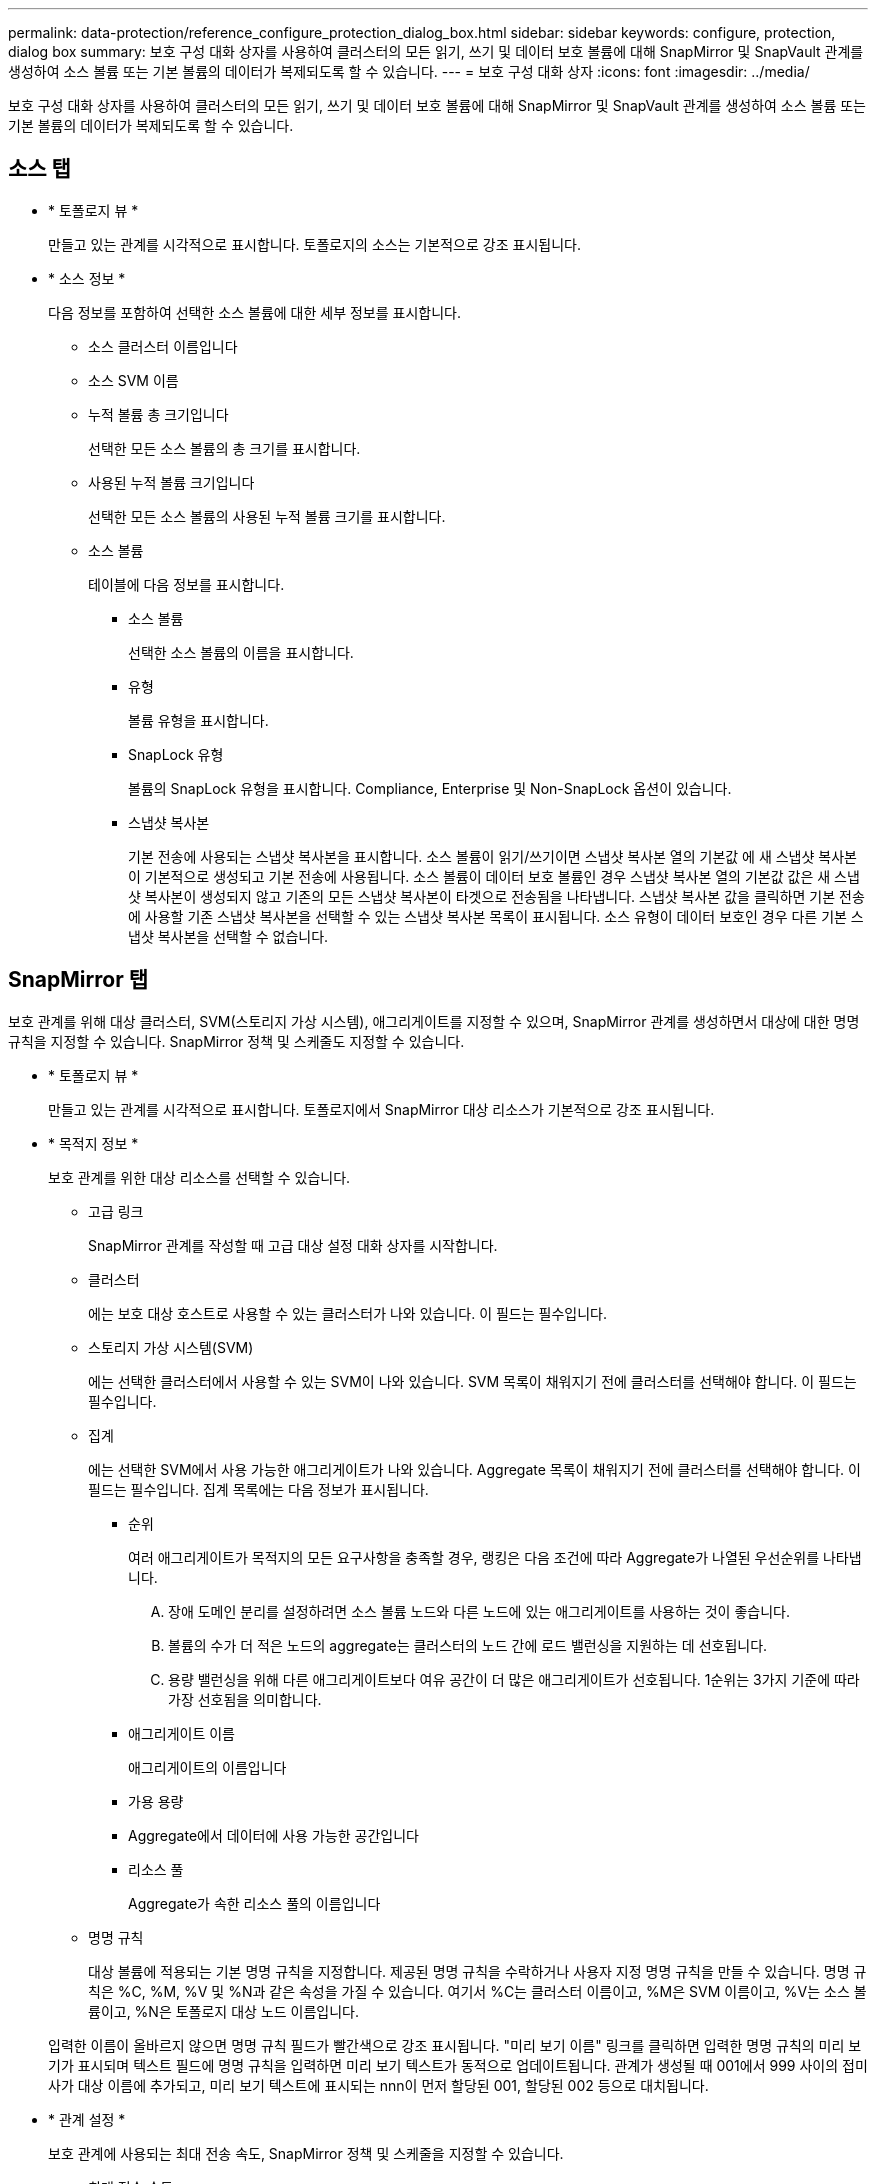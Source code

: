 ---
permalink: data-protection/reference_configure_protection_dialog_box.html 
sidebar: sidebar 
keywords: configure, protection, dialog box 
summary: 보호 구성 대화 상자를 사용하여 클러스터의 모든 읽기, 쓰기 및 데이터 보호 볼륨에 대해 SnapMirror 및 SnapVault 관계를 생성하여 소스 볼륨 또는 기본 볼륨의 데이터가 복제되도록 할 수 있습니다. 
---
= 보호 구성 대화 상자
:icons: font
:imagesdir: ../media/


[role="lead"]
보호 구성 대화 상자를 사용하여 클러스터의 모든 읽기, 쓰기 및 데이터 보호 볼륨에 대해 SnapMirror 및 SnapVault 관계를 생성하여 소스 볼륨 또는 기본 볼륨의 데이터가 복제되도록 할 수 있습니다.



== 소스 탭

* * 토폴로지 뷰 *
+
만들고 있는 관계를 시각적으로 표시합니다. 토폴로지의 소스는 기본적으로 강조 표시됩니다.

* * 소스 정보 *
+
다음 정보를 포함하여 선택한 소스 볼륨에 대한 세부 정보를 표시합니다.

+
** 소스 클러스터 이름입니다
** 소스 SVM 이름
** 누적 볼륨 총 크기입니다
+
선택한 모든 소스 볼륨의 총 크기를 표시합니다.

** 사용된 누적 볼륨 크기입니다
+
선택한 모든 소스 볼륨의 사용된 누적 볼륨 크기를 표시합니다.

** 소스 볼륨
+
테이블에 다음 정보를 표시합니다.

+
*** 소스 볼륨
+
선택한 소스 볼륨의 이름을 표시합니다.

*** 유형
+
볼륨 유형을 표시합니다.

*** SnapLock 유형
+
볼륨의 SnapLock 유형을 표시합니다. Compliance, Enterprise 및 Non-SnapLock 옵션이 있습니다.

*** 스냅샷 복사본
+
기본 전송에 사용되는 스냅샷 복사본을 표시합니다. 소스 볼륨이 읽기/쓰기이면 스냅샷 복사본 열의 기본값 에 새 스냅샷 복사본이 기본적으로 생성되고 기본 전송에 사용됩니다. 소스 볼륨이 데이터 보호 볼륨인 경우 스냅샷 복사본 열의 기본값 값은 새 스냅샷 복사본이 생성되지 않고 기존의 모든 스냅샷 복사본이 타겟으로 전송됨을 나타냅니다. 스냅샷 복사본 값을 클릭하면 기본 전송에 사용할 기존 스냅샷 복사본을 선택할 수 있는 스냅샷 복사본 목록이 표시됩니다. 소스 유형이 데이터 보호인 경우 다른 기본 스냅샷 복사본을 선택할 수 없습니다.









== SnapMirror 탭

보호 관계를 위해 대상 클러스터, SVM(스토리지 가상 시스템), 애그리게이트를 지정할 수 있으며, SnapMirror 관계를 생성하면서 대상에 대한 명명 규칙을 지정할 수 있습니다. SnapMirror 정책 및 스케줄도 지정할 수 있습니다.

* * 토폴로지 뷰 *
+
만들고 있는 관계를 시각적으로 표시합니다. 토폴로지에서 SnapMirror 대상 리소스가 기본적으로 강조 표시됩니다.

* * 목적지 정보 *
+
보호 관계를 위한 대상 리소스를 선택할 수 있습니다.

+
** 고급 링크
+
SnapMirror 관계를 작성할 때 고급 대상 설정 대화 상자를 시작합니다.

** 클러스터
+
에는 보호 대상 호스트로 사용할 수 있는 클러스터가 나와 있습니다. 이 필드는 필수입니다.

** 스토리지 가상 시스템(SVM)
+
에는 선택한 클러스터에서 사용할 수 있는 SVM이 나와 있습니다. SVM 목록이 채워지기 전에 클러스터를 선택해야 합니다. 이 필드는 필수입니다.

** 집계
+
에는 선택한 SVM에서 사용 가능한 애그리게이트가 나와 있습니다. Aggregate 목록이 채워지기 전에 클러스터를 선택해야 합니다. 이 필드는 필수입니다. 집계 목록에는 다음 정보가 표시됩니다.

+
*** 순위
+
여러 애그리게이트가 목적지의 모든 요구사항을 충족할 경우, 랭킹은 다음 조건에 따라 Aggregate가 나열된 우선순위를 나타냅니다.

+
.... 장애 도메인 분리를 설정하려면 소스 볼륨 노드와 다른 노드에 있는 애그리게이트를 사용하는 것이 좋습니다.
.... 볼륨의 수가 더 적은 노드의 aggregate는 클러스터의 노드 간에 로드 밸런싱을 지원하는 데 선호됩니다.
.... 용량 밸런싱을 위해 다른 애그리게이트보다 여유 공간이 더 많은 애그리게이트가 선호됩니다. 1순위는 3가지 기준에 따라 가장 선호됨을 의미합니다.


*** 애그리게이트 이름
+
애그리게이트의 이름입니다

*** 가용 용량
*** Aggregate에서 데이터에 사용 가능한 공간입니다
*** 리소스 풀
+
Aggregate가 속한 리소스 풀의 이름입니다



** 명명 규칙
+
대상 볼륨에 적용되는 기본 명명 규칙을 지정합니다. 제공된 명명 규칙을 수락하거나 사용자 지정 명명 규칙을 만들 수 있습니다. 명명 규칙은 %C, %M, %V 및 %N과 같은 속성을 가질 수 있습니다. 여기서 %C는 클러스터 이름이고, %M은 SVM 이름이고, %V는 소스 볼륨이고, %N은 토폴로지 대상 노드 이름입니다.

+
입력한 이름이 올바르지 않으면 명명 규칙 필드가 빨간색으로 강조 표시됩니다. "미리 보기 이름" 링크를 클릭하면 입력한 명명 규칙의 미리 보기가 표시되며 텍스트 필드에 명명 규칙을 입력하면 미리 보기 텍스트가 동적으로 업데이트됩니다. 관계가 생성될 때 001에서 999 사이의 접미사가 대상 이름에 추가되고, 미리 보기 텍스트에 표시되는 nnn이 먼저 할당된 001, 할당된 002 등으로 대치됩니다.



* * 관계 설정 *
+
보호 관계에 사용되는 최대 전송 속도, SnapMirror 정책 및 스케줄을 지정할 수 있습니다.

+
** 최대 전송 속도
+
네트워크를 통해 클러스터 간에 데이터가 전송되는 최대 속도를 지정합니다. 최대 전송 속도를 사용하지 않도록 선택하는 경우 관계 간의 기본 전송은 무제한입니다.

** SnapMirror 정책
+
관계에 대한 ONTAP SnapMirror 정책을 지정합니다. 기본값은 DPDefault 입니다.

** 정책을 생성합니다
+
새 SnapMirror 정책을 만들고 사용할 수 있는 SnapMirror 정책 만들기 대화 상자를 시작합니다.

** SnapMirror 일정 을 참조하십시오
+
관계에 대한 ONTAP SnapMirror 정책을 지정합니다. 사용 가능한 스케줄에는 없음, 5분, 8시간, 일별, 시간별, 매주. 기본값은 없음 으로, 관계에 연결된 일정이 없음을 나타냅니다. 일정이 없는 관계는 스토리지 서비스에 속하지 않는 한 지연 상태 값이 없습니다.

** 일정 생성
+
새 SnapMirror 일정을 만들 수 있는 일정 만들기 대화 상자를 시작합니다.







== SnapVault 탭

보호 관계를 위해 2차 클러스터, SVM 및 애그리게이트를 지정할 수 있을 뿐만 아니라, SnapVault 관계를 생성하면서 2차 볼륨의 명명 규칙을 지정할 수 있습니다. SnapVault 정책 및 스케줄을 지정할 수도 있습니다.

* * 토폴로지 뷰 *
+
만들고 있는 관계를 시각적으로 표시합니다. 토폴로지의 SnapVault 보조 리소스가 기본적으로 강조 표시됩니다.

* * 보조 정보 *
+
보호 관계에 사용할 보조 리소스를 선택할 수 있습니다.

+
** 고급 링크
+
고급 보조 설정 대화 상자를 시작합니다.

** 클러스터
+
에는 보조 보호 호스트로 사용할 수 있는 클러스터가 나와 있습니다. 이 필드는 필수입니다.

** 스토리지 가상 시스템(SVM)
+
에는 선택한 클러스터에서 사용할 수 있는 SVM이 나와 있습니다. SVM 목록이 채워지기 전에 클러스터를 선택해야 합니다. 이 필드는 필수입니다.

** 집계
+
에는 선택한 SVM에서 사용 가능한 애그리게이트가 나와 있습니다. Aggregate 목록이 채워지기 전에 클러스터를 선택해야 합니다. 이 필드는 필수입니다. 집계 목록에는 다음 정보가 표시됩니다.

+
*** 순위
+
여러 애그리게이트가 목적지의 모든 요구사항을 충족할 경우, 랭킹은 다음 조건에 따라 Aggregate가 나열된 우선순위를 나타냅니다.

+
.... 장애 도메인 분리를 설정하려면 기본 볼륨 노드와 다른 노드에 있는 애그리게이트를 사용하는 것이 좋습니다.
.... 볼륨의 수가 더 적은 노드의 aggregate는 클러스터의 노드 간에 로드 밸런싱을 지원하는 데 선호됩니다.
.... 용량 밸런싱을 위해 다른 애그리게이트보다 여유 공간이 더 많은 애그리게이트가 선호됩니다. 1순위는 3가지 기준에 따라 가장 선호됨을 의미합니다.


*** 애그리게이트 이름
+
애그리게이트의 이름입니다

*** 가용 용량
*** Aggregate에서 데이터에 사용 가능한 공간입니다
*** 리소스 풀
+
Aggregate가 속한 리소스 풀의 이름입니다



** 명명 규칙
+
보조 볼륨에 적용되는 기본 명명 규칙을 지정합니다. 제공된 명명 규칙을 수락하거나 사용자 지정 명명 규칙을 만들 수 있습니다. 명명 규칙은 %C, %M, %V 및 %N과 같은 속성을 가질 수 있습니다. 여기서 %C는 클러스터 이름이고, %M은 SVM 이름이고, %V는 소스 볼륨이고, %N은 토폴로지 보조 노드 이름입니다.

+
입력한 이름이 올바르지 않으면 명명 규칙 필드가 빨간색으로 강조 표시됩니다. "미리 보기 이름" 링크를 클릭하면 입력한 명명 규칙의 미리 보기가 표시되며 텍스트 필드에 명명 규칙을 입력하면 미리 보기 텍스트가 동적으로 업데이트됩니다. 잘못된 값을 입력하면 잘못된 정보가 미리 보기 영역에 빨간색 물음표로 표시됩니다. 관계를 만들 때 보조 이름에 001에서 999 사이의 접미사가 추가되어 미리 보기 텍스트에 표시되는 nnn을 001이 먼저 할당되고 002가 두 번째로 할당된 nnn으로 바꿉니다.



* * 관계 설정 *
+
보호 관계에 사용되는 최대 전송 속도, SnapVault 정책 및 SnapVault 스케줄을 지정할 수 있습니다.

+
** 최대 전송 속도
+
네트워크를 통해 클러스터 간에 데이터가 전송되는 최대 속도를 지정합니다. 최대 전송 속도를 사용하지 않도록 선택하는 경우 관계 간의 기본 전송은 무제한입니다.

** SnapVault 정책
+
관계에 대한 ONTAP SnapVault 정책을 지정합니다. 기본값은 XDPDefault 입니다.

** 정책을 생성합니다
+
새 SnapVault 정책을 만들고 사용할 수 있는 SnapVault 정책 만들기 대화 상자를 시작합니다.

** SnapVault 일정
+
관계의 ONTAP SnapVault 스케줄을 지정합니다. 사용 가능한 스케줄에는 없음, 5분, 8시간, 일별, 시간별, 매주. 기본값은 없음 으로, 관계에 연결된 일정이 없음을 나타냅니다. 일정이 없는 관계는 스토리지 서비스에 속하지 않는 한 지연 상태 값이 없습니다.

** 일정 생성
+
SnapVault 일정을 만들 수 있는 일정 만들기 대화 상자를 시작합니다.







== 명령 버튼

명령 단추를 사용하여 다음 작업을 수행할 수 있습니다.

* * 취소 *
+
선택한 항목을 삭제하고 보호 구성 대화 상자를 닫습니다.

* * 적용 *
+
선택한 항목을 적용하고 보호 프로세스를 시작합니다.


